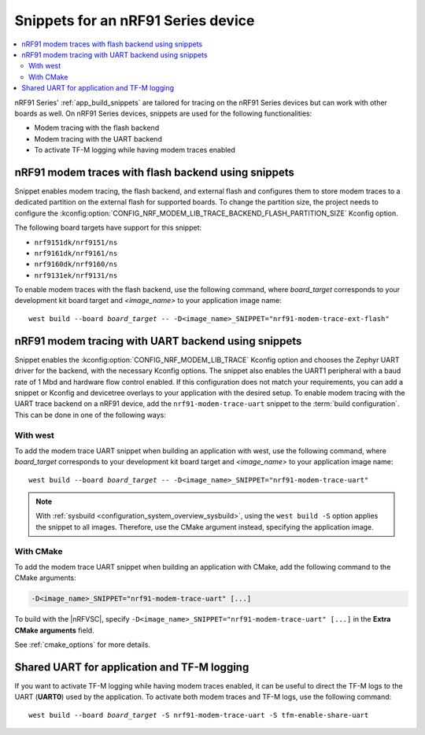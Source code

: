 .. _ug_nrf91_snippet:

Snippets for an nRF91 Series device
###################################

.. contents::
   :local:
   :depth: 2


nRF91 Series' :ref:`app_build_snippets` are tailored for tracing on the nRF91 Series devices but can work with other boards as well.
On nRF91 Series devices, snippets are used for the following functionalities:

* Modem tracing with the flash backend
* Modem tracing with the UART backend
* To activate TF-M logging while having modem traces enabled

.. _nrf91_modem_trace_ext_flash_snippet:

nRF91 modem traces with flash backend using snippets
****************************************************

Snippet enables modem tracing, the flash backend, and external flash and configures them to store modem traces to a dedicated partition on the external flash for supported boards.
To change the partition size, the project needs to configure the :kconfig:option:`CONFIG_NRF_MODEM_LIB_TRACE_BACKEND_FLASH_PARTITION_SIZE` Kconfig option.

The following board targets have support for this snippet:

* ``nrf9151dk/nrf9151/ns``
* ``nrf9161dk/nrf9161/ns``
* ``nrf9160dk/nrf9160/ns``
* ``nrf9131ek/nrf9131/ns``

To enable modem traces with the flash backend, use the following command, where *board_target* corresponds to your development kit board target and `<image_name>` to your application image name:

.. parsed-literal::
   :class: highlight

   west build --board *board_target* -- -D<image_name>_SNIPPET="nrf91-modem-trace-ext-flash"

.. _nrf91_modem_trace_uart_snippet:

nRF91 modem tracing with UART backend using snippets
****************************************************

Snippet enables the :kconfig:option:`CONFIG_NRF_MODEM_LIB_TRACE` Kconfig option and chooses the Zephyr UART driver for the backend, with the necessary Kconfig options.
The snippet also enables the UART1 peripheral with a baud rate of 1 Mbd and hardware flow control enabled.
If this configuration does not match your requirements, you can add a snippet or Kconfig and devicetree overlays to your application with the desired setup.
To enable modem tracing with the UART trace backend on a nRF91 device, add the ``nrf91-modem-trace-uart`` snippet to the :term:`build configuration`.
This can be done in one of the following ways:

With west
=========

To add the modem trace UART snippet when building an application with west, use the following command, where *board_target* corresponds to your development kit board target and `<image_name>` to your application image name:

.. parsed-literal::
   :class: highlight

   west build --board *board_target* -- -D<image_name>_SNIPPET="nrf91-modem-trace-uart"

.. note::
   With :ref:`sysbuild <configuration_system_overview_sysbuild>`, using the ``west build -S`` option applies the snippet to all images.
   Therefore, use the CMake argument instead, specifying the application image.

With CMake
==========

To add the modem trace UART snippet when building an application with CMake, add the following command to the CMake arguments:

.. code-block:: console

   -D<image_name>_SNIPPET="nrf91-modem-trace-uart" [...]

To build with the |nRFVSC|, specify ``-D<image_name>_SNIPPET="nrf91-modem-trace-uart" [...]`` in the **Extra CMake arguments** field.

See :ref:`cmake_options` for more details.

.. _tfm_enable_share_uart:

Shared UART for application and TF-M logging
********************************************

If you want to activate TF-M logging while having modem traces enabled, it can be useful to direct the TF-M logs to the UART (**UART0**) used by the application.
To activate both modem traces and TF-M logs, use the following command:

.. parsed-literal::
   :class: highlight

   west build --board *board_target* -S nrf91-modem-trace-uart -S tfm-enable-share-uart
